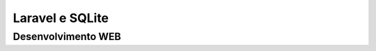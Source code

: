 ###################
Laravel e SQLite
###################


*******************
Desenvolvimento WEB
*******************
